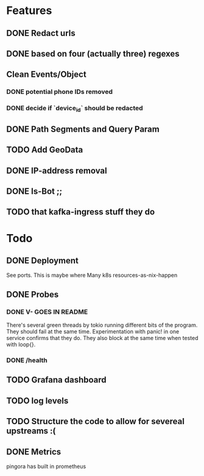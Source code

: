 * Features
** DONE Redact urls
** DONE based on four (actually three) regexes
** Clean Events/Object
*** DONE potential phone IDs removed
*** DONE decide if `device_id` should be redacted
** DONE Path Segments and Query Param
** TODO Add GeoData
** DONE IP-address removal
** DONE Is-Bot ;;
** TODO that kafka-ingress stuff they do


* Todo
** DONE Deployment
See ports.
This is maybe where Many k8s resources-as-nix-happen
** DONE Probes
*** DONE V- GOES IN README
There's several green threads by tokio running different bits
of the program. They should fail at the same time. Experimentation
with panic! in one service confirms that they do. They also block at the same time
when tested with loop{}.
*** DONE /health

** TODO Grafana dashboard

** TODO log levels

** TODO Structure the code to allow for severeal upstreams :(

** DONE Metrics
pingora has built in prometheus
